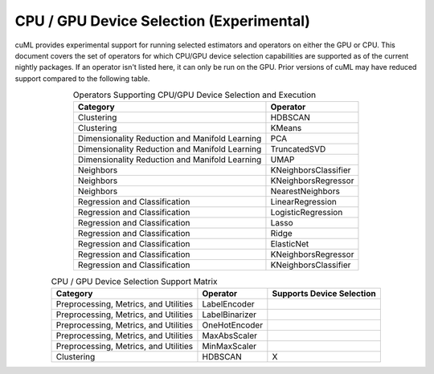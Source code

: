 CPU / GPU Device Selection (Experimental)
========================================================

cuML provides experimental support for running selected estimators and operators on either the GPU or CPU. This document covers the set of operators for which CPU/GPU device selection capabilities are supported as of the current nightly packages. If an operator isn't listed here, it can only be run on the GPU. Prior versions of cuML may have reduced support compared to the following table.


.. list-table:: Operators Supporting CPU/GPU Device Selection and Execution
   :header-rows: 1
   :align: center
   :widths: auto

   * - Category
     - Operator
   * - Clustering
     - HDBSCAN
   * - Clustering
     - KMeans
   * - Dimensionality Reduction and Manifold Learning
     - PCA
   * - Dimensionality Reduction and Manifold Learning
     - TruncatedSVD
   * - Dimensionality Reduction and Manifold Learning
     - UMAP
   * - Neighbors
     - KNeighborsClassifier
   * - Neighbors
     - KNeighborsRegressor
   * - Neighbors
     - NearestNeighbors
   * - Regression and Classification
     - LinearRegression
   * - Regression and Classification
     - LogisticRegression
   * - Regression and Classification
     - Lasso
   * - Regression and Classification
     - Ridge
   * - Regression and Classification
     - ElasticNet
   * - Regression and Classification
     - KNeighborsRegressor
   * - Regression and Classification
     - KNeighborsClassifier


.. list-table:: CPU / GPU Device Selection Support Matrix
   :header-rows: 1
   :align: center

   * - Category
     - Operator
     - Supports Device Selection
   * - Preprocessing, Metrics, and Utilities
     - LabelEncoder
     - 
   * - Preprocessing, Metrics, and Utilities
     - LabelBinarizer
     - 
   * - Preprocessing, Metrics, and Utilities
     - OneHotEncoder
     - 
   * - Preprocessing, Metrics, and Utilities
     - MaxAbsScaler
     - 
   * - Preprocessing, Metrics, and Utilities
     - MinMaxScaler
     - 
   * - Clustering
     - HDBSCAN
     - X